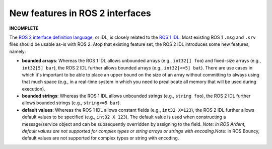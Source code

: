 
New features in ROS 2 interfaces
================================

**INCOMPLETE**

The `ROS 2 interface definition language <About-ROS-Interfaces>`_\ , or IDL, is closely related to the `ROS 1 IDL <http://wiki.ros.org/msg>`__.
Most existing ROS 1 ``.msg`` and ``.srv`` files should be usable as-is with ROS 2.
Atop that existing feature set, the ROS 2 IDL introduces some new features, namely:


* **bounded arrays**\ : Whereas the ROS 1 IDL allows unbounded arrays (e.g., ``int32[] foo``\ ) and fixed-size arrays (e.g., ``int32[5] bar``\ ), the ROS 2 IDL further allows bounded arrays (e.g., ``int32[<=5] bat``\ ).
  There are use cases in which it's important to be able to place an upper bound on the size of an array without committing to always using that much space (e.g., in a real-time system in which you need to preallocate all memory that will be used during execution).
* **bounded strings**\ : Whereas the ROS 1 IDL allows unbounded strings (e.g., ``string foo``\ ), the ROS 2 IDL further allows bounded strings (e.g., ``string<=5 bar``\ ).
* **default values**\ : Whereas the ROS 1 IDL allows constant fields (e.g., ``int32 X=123``\ ), the ROS 2 IDL further allows default values to be specified (e.g., ``int32 X 123``\ ).
  The default value is used when constructing a message/service object and can be subsequently overridden by assigning to the field.
  *Note: in ROS Ardent, default values are not supported for complex types or string arrays or strings with encoding.*\ Note: in ROS Bouncy, default values are not supported for complex types or string with encoding.
